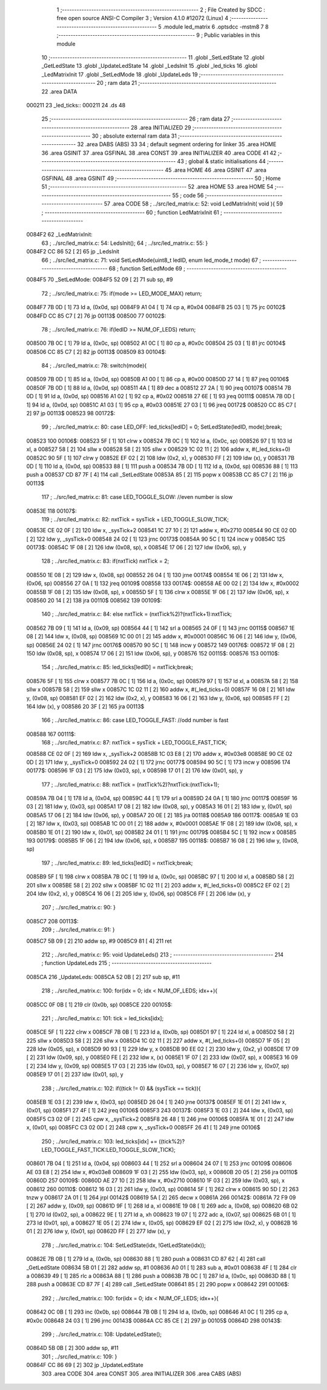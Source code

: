                                       1 ;--------------------------------------------------------
                                      2 ; File Created by SDCC : free open source ANSI-C Compiler
                                      3 ; Version 4.1.0 #12072 (Linux)
                                      4 ;--------------------------------------------------------
                                      5 	.module led_matrix
                                      6 	.optsdcc -mstm8
                                      7 	
                                      8 ;--------------------------------------------------------
                                      9 ; Public variables in this module
                                     10 ;--------------------------------------------------------
                                     11 	.globl _SetLedState
                                     12 	.globl _GetLedState
                                     13 	.globl _UpdateLedState
                                     14 	.globl _LedsInit
                                     15 	.globl _led_ticks
                                     16 	.globl _LedMatrixInit
                                     17 	.globl _SetLedMode
                                     18 	.globl _UpdateLeds
                                     19 ;--------------------------------------------------------
                                     20 ; ram data
                                     21 ;--------------------------------------------------------
                                     22 	.area DATA
      000211                         23 _led_ticks::
      000211                         24 	.ds 48
                                     25 ;--------------------------------------------------------
                                     26 ; ram data
                                     27 ;--------------------------------------------------------
                                     28 	.area INITIALIZED
                                     29 ;--------------------------------------------------------
                                     30 ; absolute external ram data
                                     31 ;--------------------------------------------------------
                                     32 	.area DABS (ABS)
                                     33 
                                     34 ; default segment ordering for linker
                                     35 	.area HOME
                                     36 	.area GSINIT
                                     37 	.area GSFINAL
                                     38 	.area CONST
                                     39 	.area INITIALIZER
                                     40 	.area CODE
                                     41 
                                     42 ;--------------------------------------------------------
                                     43 ; global & static initialisations
                                     44 ;--------------------------------------------------------
                                     45 	.area HOME
                                     46 	.area GSINIT
                                     47 	.area GSFINAL
                                     48 	.area GSINIT
                                     49 ;--------------------------------------------------------
                                     50 ; Home
                                     51 ;--------------------------------------------------------
                                     52 	.area HOME
                                     53 	.area HOME
                                     54 ;--------------------------------------------------------
                                     55 ; code
                                     56 ;--------------------------------------------------------
                                     57 	.area CODE
                                     58 ;	../src/led_matrix.c: 52: void LedMatrixInit( void ){
                                     59 ;	-----------------------------------------
                                     60 ;	 function LedMatrixInit
                                     61 ;	-----------------------------------------
      0084F2                         62 _LedMatrixInit:
                                     63 ;	../src/led_matrix.c: 54: LedsInit();
                                     64 ;	../src/led_matrix.c: 55: }
      0084F2 CC 86 52         [ 2]   65 	jp	_LedsInit
                                     66 ;	../src/led_matrix.c: 71: void SetLedMode(uint8_t ledID, enum led_mode_t mode)
                                     67 ;	-----------------------------------------
                                     68 ;	 function SetLedMode
                                     69 ;	-----------------------------------------
      0084F5                         70 _SetLedMode:
      0084F5 52 09            [ 2]   71 	sub	sp, #9
                                     72 ;	../src/led_matrix.c: 75: if(mode >= LED_MODE_MAX) return;
      0084F7 7B 0D            [ 1]   73 	ld	a, (0x0d, sp)
      0084F9 A1 04            [ 1]   74 	cp	a, #0x04
      0084FB 25 03            [ 1]   75 	jrc	00102$
      0084FD CC 85 C7         [ 2]   76 	jp	00113$
      008500                         77 00102$:
                                     78 ;	../src/led_matrix.c: 76: if(ledID >= NUM_OF_LEDS) return;
      008500 7B 0C            [ 1]   79 	ld	a, (0x0c, sp)
      008502 A1 0C            [ 1]   80 	cp	a, #0x0c
      008504 25 03            [ 1]   81 	jrc	00104$
      008506 CC 85 C7         [ 2]   82 	jp	00113$
      008509                         83 00104$:
                                     84 ;	../src/led_matrix.c: 78: switch(mode){
      008509 7B 0D            [ 1]   85 	ld	a, (0x0d, sp)
      00850B A1 00            [ 1]   86 	cp	a, #0x00
      00850D 27 14            [ 1]   87 	jreq	00106$
      00850F 7B 0D            [ 1]   88 	ld	a, (0x0d, sp)
      008511 4A               [ 1]   89 	dec	a
      008512 27 2A            [ 1]   90 	jreq	00107$
      008514 7B 0D            [ 1]   91 	ld	a, (0x0d, sp)
      008516 A1 02            [ 1]   92 	cp	a, #0x02
      008518 27 6E            [ 1]   93 	jreq	00111$
      00851A 7B 0D            [ 1]   94 	ld	a, (0x0d, sp)
      00851C A1 03            [ 1]   95 	cp	a, #0x03
      00851E 27 03            [ 1]   96 	jreq	00172$
      008520 CC 85 C7         [ 2]   97 	jp	00113$
      008523                         98 00172$:
                                     99 ;	../src/led_matrix.c: 80: case LED_OFF: led_ticks[ledID] = 0; SetLedState(ledID, mode);break;
      008523                        100 00106$:
      008523 5F               [ 1]  101 	clrw	x
      008524 7B 0C            [ 1]  102 	ld	a, (0x0c, sp)
      008526 97               [ 1]  103 	ld	xl, a
      008527 58               [ 2]  104 	sllw	x
      008528 58               [ 2]  105 	sllw	x
      008529 1C 02 11         [ 2]  106 	addw	x, #(_led_ticks+0)
      00852C 90 5F            [ 1]  107 	clrw	y
      00852E EF 02            [ 2]  108 	ldw	(0x2, x), y
      008530 FF               [ 2]  109 	ldw	(x), y
      008531 7B 0D            [ 1]  110 	ld	a, (0x0d, sp)
      008533 88               [ 1]  111 	push	a
      008534 7B 0D            [ 1]  112 	ld	a, (0x0d, sp)
      008536 88               [ 1]  113 	push	a
      008537 CD 87 7F         [ 4]  114 	call	_SetLedState
      00853A 85               [ 2]  115 	popw	x
      00853B CC 85 C7         [ 2]  116 	jp	00113$
                                    117 ;	../src/led_matrix.c: 81: case LED_TOGGLE_SLOW: //even number is slow
      00853E                        118 00107$:
                                    119 ;	../src/led_matrix.c: 82: nxtTick = sysTick + LED_TOGGLE_SLOW_TICK;
      00853E CE 02 0F         [ 2]  120 	ldw	x, _sysTick+2
      008541 1C 27 10         [ 2]  121 	addw	x, #0x2710
      008544 90 CE 02 0D      [ 2]  122 	ldw	y, _sysTick+0
      008548 24 02            [ 1]  123 	jrnc	00173$
      00854A 90 5C            [ 1]  124 	incw	y
      00854C                        125 00173$:
      00854C 1F 08            [ 2]  126 	ldw	(0x08, sp), x
      00854E 17 06            [ 2]  127 	ldw	(0x06, sp), y
                                    128 ;	../src/led_matrix.c: 83: if(nxtTick) nxtTick = 2;
      008550 1E 08            [ 2]  129 	ldw	x, (0x08, sp)
      008552 26 04            [ 1]  130 	jrne	00174$
      008554 1E 06            [ 2]  131 	ldw	x, (0x06, sp)
      008556 27 0A            [ 1]  132 	jreq	00109$
      008558                        133 00174$:
      008558 AE 00 02         [ 2]  134 	ldw	x, #0x0002
      00855B 1F 08            [ 2]  135 	ldw	(0x08, sp), x
      00855D 5F               [ 1]  136 	clrw	x
      00855E 1F 06            [ 2]  137 	ldw	(0x06, sp), x
      008560 20 14            [ 2]  138 	jra	00110$
      008562                        139 00109$:
                                    140 ;	../src/led_matrix.c: 84: else nxtTick = (nxtTick%2)?(nxtTick+1):nxtTick;
      008562 7B 09            [ 1]  141 	ld	a, (0x09, sp)
      008564 44               [ 1]  142 	srl	a
      008565 24 0F            [ 1]  143 	jrnc	00115$
      008567 1E 08            [ 2]  144 	ldw	x, (0x08, sp)
      008569 1C 00 01         [ 2]  145 	addw	x, #0x0001
      00856C 16 06            [ 2]  146 	ldw	y, (0x06, sp)
      00856E 24 02            [ 1]  147 	jrnc	00176$
      008570 90 5C            [ 1]  148 	incw	y
      008572                        149 00176$:
      008572 1F 08            [ 2]  150 	ldw	(0x08, sp), x
      008574 17 06            [ 2]  151 	ldw	(0x06, sp), y
      008576                        152 00115$:
      008576                        153 00110$:
                                    154 ;	../src/led_matrix.c: 85: led_ticks[ledID] = nxtTick;break;
      008576 5F               [ 1]  155 	clrw	x
      008577 7B 0C            [ 1]  156 	ld	a, (0x0c, sp)
      008579 97               [ 1]  157 	ld	xl, a
      00857A 58               [ 2]  158 	sllw	x
      00857B 58               [ 2]  159 	sllw	x
      00857C 1C 02 11         [ 2]  160 	addw	x, #(_led_ticks+0)
      00857F 16 08            [ 2]  161 	ldw	y, (0x08, sp)
      008581 EF 02            [ 2]  162 	ldw	(0x2, x), y
      008583 16 06            [ 2]  163 	ldw	y, (0x06, sp)
      008585 FF               [ 2]  164 	ldw	(x), y
      008586 20 3F            [ 2]  165 	jra	00113$
                                    166 ;	../src/led_matrix.c: 86: case LED_TOGGLE_FAST: //odd number is fast
      008588                        167 00111$:
                                    168 ;	../src/led_matrix.c: 87: nxtTick = sysTick + LED_TOGGLE_FAST_TICK;
      008588 CE 02 0F         [ 2]  169 	ldw	x, _sysTick+2
      00858B 1C 03 E8         [ 2]  170 	addw	x, #0x03e8
      00858E 90 CE 02 0D      [ 2]  171 	ldw	y, _sysTick+0
      008592 24 02            [ 1]  172 	jrnc	00177$
      008594 90 5C            [ 1]  173 	incw	y
      008596                        174 00177$:
      008596 1F 03            [ 2]  175 	ldw	(0x03, sp), x
      008598 17 01            [ 2]  176 	ldw	(0x01, sp), y
                                    177 ;	../src/led_matrix.c: 88: nxtTick = (nxtTick%2)?nxtTick:(nxtTick+1);
      00859A 7B 04            [ 1]  178 	ld	a, (0x04, sp)
      00859C 44               [ 1]  179 	srl	a
      00859D 24 0A            [ 1]  180 	jrnc	00117$
      00859F 16 03            [ 2]  181 	ldw	y, (0x03, sp)
      0085A1 17 08            [ 2]  182 	ldw	(0x08, sp), y
      0085A3 16 01            [ 2]  183 	ldw	y, (0x01, sp)
      0085A5 17 06            [ 2]  184 	ldw	(0x06, sp), y
      0085A7 20 0E            [ 2]  185 	jra	00118$
      0085A9                        186 00117$:
      0085A9 1E 03            [ 2]  187 	ldw	x, (0x03, sp)
      0085AB 1C 00 01         [ 2]  188 	addw	x, #0x0001
      0085AE 1F 08            [ 2]  189 	ldw	(0x08, sp), x
      0085B0 1E 01            [ 2]  190 	ldw	x, (0x01, sp)
      0085B2 24 01            [ 1]  191 	jrnc	00179$
      0085B4 5C               [ 1]  192 	incw	x
      0085B5                        193 00179$:
      0085B5 1F 06            [ 2]  194 	ldw	(0x06, sp), x
      0085B7                        195 00118$:
      0085B7 16 08            [ 2]  196 	ldw	y, (0x08, sp)
                                    197 ;	../src/led_matrix.c: 89: led_ticks[ledID] = nxtTick;break;
      0085B9 5F               [ 1]  198 	clrw	x
      0085BA 7B 0C            [ 1]  199 	ld	a, (0x0c, sp)
      0085BC 97               [ 1]  200 	ld	xl, a
      0085BD 58               [ 2]  201 	sllw	x
      0085BE 58               [ 2]  202 	sllw	x
      0085BF 1C 02 11         [ 2]  203 	addw	x, #(_led_ticks+0)
      0085C2 EF 02            [ 2]  204 	ldw	(0x2, x), y
      0085C4 16 06            [ 2]  205 	ldw	y, (0x06, sp)
      0085C6 FF               [ 2]  206 	ldw	(x), y
                                    207 ;	../src/led_matrix.c: 90: }
      0085C7                        208 00113$:
                                    209 ;	../src/led_matrix.c: 91: }
      0085C7 5B 09            [ 2]  210 	addw	sp, #9
      0085C9 81               [ 4]  211 	ret
                                    212 ;	../src/led_matrix.c: 95: void UpdateLeds()
                                    213 ;	-----------------------------------------
                                    214 ;	 function UpdateLeds
                                    215 ;	-----------------------------------------
      0085CA                        216 _UpdateLeds:
      0085CA 52 0B            [ 2]  217 	sub	sp, #11
                                    218 ;	../src/led_matrix.c: 100: for(idx = 0; idx < NUM_OF_LEDS; idx++){
      0085CC 0F 0B            [ 1]  219 	clr	(0x0b, sp)
      0085CE                        220 00105$:
                                    221 ;	../src/led_matrix.c: 101: tick = led_ticks[idx];
      0085CE 5F               [ 1]  222 	clrw	x
      0085CF 7B 0B            [ 1]  223 	ld	a, (0x0b, sp)
      0085D1 97               [ 1]  224 	ld	xl, a
      0085D2 58               [ 2]  225 	sllw	x
      0085D3 58               [ 2]  226 	sllw	x
      0085D4 1C 02 11         [ 2]  227 	addw	x, #(_led_ticks+0)
      0085D7 1F 05            [ 2]  228 	ldw	(0x05, sp), x
      0085D9 90 93            [ 1]  229 	ldw	y, x
      0085DB 90 EE 02         [ 2]  230 	ldw	y, (0x2, y)
      0085DE 17 09            [ 2]  231 	ldw	(0x09, sp), y
      0085E0 FE               [ 2]  232 	ldw	x, (x)
      0085E1 1F 07            [ 2]  233 	ldw	(0x07, sp), x
      0085E3 16 09            [ 2]  234 	ldw	y, (0x09, sp)
      0085E5 17 03            [ 2]  235 	ldw	(0x03, sp), y
      0085E7 16 07            [ 2]  236 	ldw	y, (0x07, sp)
      0085E9 17 01            [ 2]  237 	ldw	(0x01, sp), y
                                    238 ;	../src/led_matrix.c: 102: if((tick != 0) && (sysTick == tick)){
      0085EB 1E 03            [ 2]  239 	ldw	x, (0x03, sp)
      0085ED 26 04            [ 1]  240 	jrne	00137$
      0085EF 1E 01            [ 2]  241 	ldw	x, (0x01, sp)
      0085F1 27 4F            [ 1]  242 	jreq	00106$
      0085F3                        243 00137$:
      0085F3 1E 03            [ 2]  244 	ldw	x, (0x03, sp)
      0085F5 C3 02 0F         [ 2]  245 	cpw	x, _sysTick+2
      0085F8 26 48            [ 1]  246 	jrne	00106$
      0085FA 1E 01            [ 2]  247 	ldw	x, (0x01, sp)
      0085FC C3 02 0D         [ 2]  248 	cpw	x, _sysTick+0
      0085FF 26 41            [ 1]  249 	jrne	00106$
                                    250 ;	../src/led_matrix.c: 103: led_ticks[idx] += ((tick%2)?LED_TOGGLE_FAST_TICK:LED_TOGGLE_SLOW_TICK);
      008601 7B 04            [ 1]  251 	ld	a, (0x04, sp)
      008603 44               [ 1]  252 	srl	a
      008604 24 07            [ 1]  253 	jrnc	00109$
      008606 AE 03 E8         [ 2]  254 	ldw	x, #0x03e8
      008609 1F 03            [ 2]  255 	ldw	(0x03, sp), x
      00860B 20 05            [ 2]  256 	jra	00110$
      00860D                        257 00109$:
      00860D AE 27 10         [ 2]  258 	ldw	x, #0x2710
      008610 1F 03            [ 2]  259 	ldw	(0x03, sp), x
      008612                        260 00110$:
      008612 16 03            [ 2]  261 	ldw	y, (0x03, sp)
      008614 5F               [ 1]  262 	clrw	x
      008615 90 5D            [ 2]  263 	tnzw	y
      008617 2A 01            [ 1]  264 	jrpl	00142$
      008619 5A               [ 2]  265 	decw	x
      00861A                        266 00142$:
      00861A 72 F9 09         [ 2]  267 	addw	y, (0x09, sp)
      00861D 9F               [ 1]  268 	ld	a, xl
      00861E 19 08            [ 1]  269 	adc	a, (0x08, sp)
      008620 6B 02            [ 1]  270 	ld	(0x02, sp), a
      008622 9E               [ 1]  271 	ld	a, xh
      008623 19 07            [ 1]  272 	adc	a, (0x07, sp)
      008625 6B 01            [ 1]  273 	ld	(0x01, sp), a
      008627 1E 05            [ 2]  274 	ldw	x, (0x05, sp)
      008629 EF 02            [ 2]  275 	ldw	(0x2, x), y
      00862B 16 01            [ 2]  276 	ldw	y, (0x01, sp)
      00862D FF               [ 2]  277 	ldw	(x), y
                                    278 ;	../src/led_matrix.c: 104: SetLedState(idx, !GetLedState(idx));
      00862E 7B 0B            [ 1]  279 	ld	a, (0x0b, sp)
      008630 88               [ 1]  280 	push	a
      008631 CD 87 62         [ 4]  281 	call	_GetLedState
      008634 5B 01            [ 2]  282 	addw	sp, #1
      008636 A0 01            [ 1]  283 	sub	a, #0x01
      008638 4F               [ 1]  284 	clr	a
      008639 49               [ 1]  285 	rlc	a
      00863A 88               [ 1]  286 	push	a
      00863B 7B 0C            [ 1]  287 	ld	a, (0x0c, sp)
      00863D 88               [ 1]  288 	push	a
      00863E CD 87 7F         [ 4]  289 	call	_SetLedState
      008641 85               [ 2]  290 	popw	x
      008642                        291 00106$:
                                    292 ;	../src/led_matrix.c: 100: for(idx = 0; idx < NUM_OF_LEDS; idx++){
      008642 0C 0B            [ 1]  293 	inc	(0x0b, sp)
      008644 7B 0B            [ 1]  294 	ld	a, (0x0b, sp)
      008646 A1 0C            [ 1]  295 	cp	a, #0x0c
      008648 24 03            [ 1]  296 	jrnc	00143$
      00864A CC 85 CE         [ 2]  297 	jp	00105$
      00864D                        298 00143$:
                                    299 ;	../src/led_matrix.c: 108: UpdateLedState();
      00864D 5B 0B            [ 2]  300 	addw	sp, #11
                                    301 ;	../src/led_matrix.c: 109: }
      00864F CC 86 69         [ 2]  302 	jp	_UpdateLedState
                                    303 	.area CODE
                                    304 	.area CONST
                                    305 	.area INITIALIZER
                                    306 	.area CABS (ABS)
